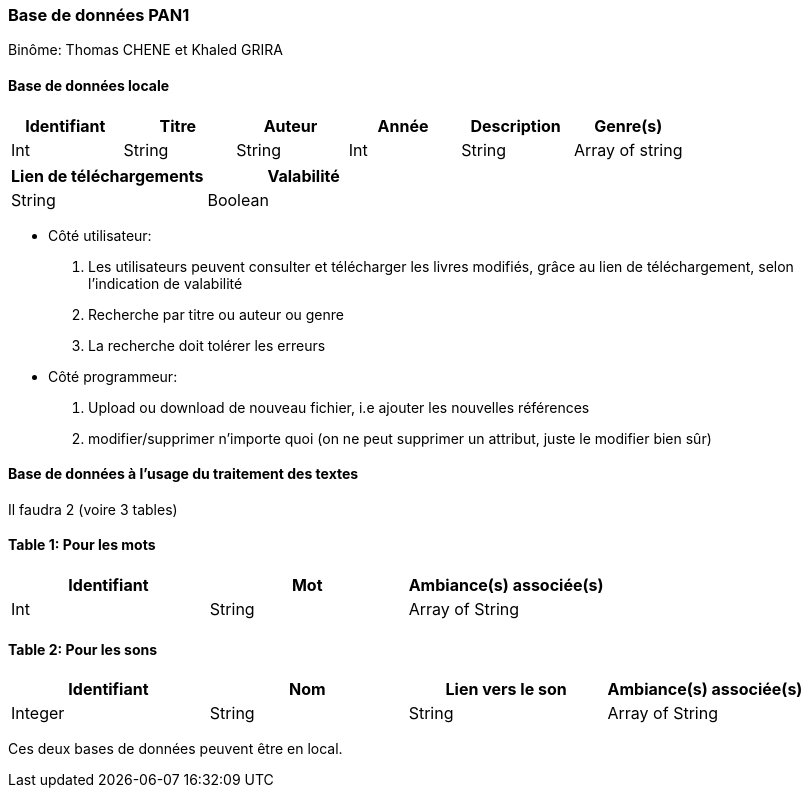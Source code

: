 Base de données PAN1
~~~~~~~~~~~~~~~~~~~~
Binôme: Thomas CHENE et Khaled GRIRA


Base de données locale
^^^^^^^^^^^^^^^^^^^^^^
[options="header,footer"]
|=======================
|Identifiant|Titre|Auteur|Année|Description|Genre(s)
|Int   |String     |String   |Int   |String |Array of string
|=======================
[options="header,footer"]
|======================
|Lien de téléchargements |Valabilité
|String |Boolean
|======================
* Côté utilisateur: 
   . Les utilisateurs peuvent consulter et télécharger les livres modifiés, grâce au lien de téléchargement, selon l'indication de valabilité
   . Recherche par titre ou auteur ou genre
   . La recherche doit tolérer les erreurs
* Côté programmeur:
    . Upload ou download de nouveau fichier, i.e ajouter les nouvelles références
    . modifier/supprimer n'importe quoi (on ne peut supprimer un attribut, juste le modifier bien sûr)


Base de données à l'usage du traitement des textes 
^^^^^^^^^^^^^^^^^^^^^^^^^^^^^^^^^^^^^^^^^^^^^^^^^^^

Il faudra 2 (voire 3 tables)

Table 1: Pour les mots
^^^^^^^^^^^^^^^^^^^^^^

[options="header, footer"]
|===============
|Identifiant|Mot|Ambiance(s) associée(s)
|Int |String | Array of String
|===============

Table 2: Pour les sons 
^^^^^^^^^^^^^^^^^^^^^^
[options="header,footer"]
|========
|Identifiant|Nom|Lien vers le son|Ambiance(s) associée(s)
|Integer|String|String|Array of String
|========

Ces deux bases de données peuvent être en local.


